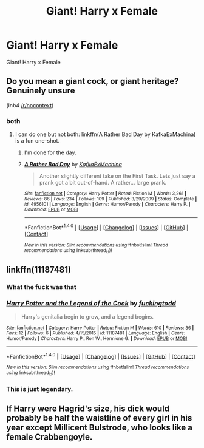 #+TITLE: Giant! Harry x Female

* Giant! Harry x Female
:PROPERTIES:
:Score: 3
:DateUnix: 1501091851.0
:DateShort: 2017-Jul-26
:FlairText: Request
:END:
Giant! Harry x Female


** Do you mean a giant cock, or giant heritage? Genuinely unsure

(inb4 [[/r/nocontext]])
:PROPERTIES:
:Score: 8
:DateUnix: 1501092108.0
:DateShort: 2017-Jul-26
:END:

*** both
:PROPERTIES:
:Score: 2
:DateUnix: 1501092568.0
:DateShort: 2017-Jul-26
:END:

**** I can do one but not both: linkffn(A Rather Bad Day by KafkaExMachina) is a fun one-shot.
:PROPERTIES:
:Author: Ch1pp
:Score: 4
:DateUnix: 1501100005.0
:DateShort: 2017-Jul-27
:END:

***** I'm done for the day.
:PROPERTIES:
:Score: 6
:DateUnix: 1501110595.0
:DateShort: 2017-Jul-27
:END:


***** [[http://www.fanfiction.net/s/4956101/1/][*/A Rather Bad Day/*]] by [[https://www.fanfiction.net/u/1399028/KafkaExMachina][/KafkaExMachina/]]

#+begin_quote
  Another slightly different take on the First Task. Lets just say a prank got a bit out-of-hand. A rather... large prank.
#+end_quote

^{/Site/: [[http://www.fanfiction.net/][fanfiction.net]] *|* /Category/: Harry Potter *|* /Rated/: Fiction M *|* /Words/: 3,261 *|* /Reviews/: 86 *|* /Favs/: 234 *|* /Follows/: 109 *|* /Published/: 3/29/2009 *|* /Status/: Complete *|* /id/: 4956101 *|* /Language/: English *|* /Genre/: Humor/Parody *|* /Characters/: Harry P. *|* /Download/: [[http://www.ff2ebook.com/old/ffn-bot/index.php?id=4956101&source=ff&filetype=epub][EPUB]] or [[http://www.ff2ebook.com/old/ffn-bot/index.php?id=4956101&source=ff&filetype=mobi][MOBI]]}

--------------

*FanfictionBot*^{1.4.0} *|* [[[https://github.com/tusing/reddit-ffn-bot/wiki/Usage][Usage]]] | [[[https://github.com/tusing/reddit-ffn-bot/wiki/Changelog][Changelog]]] | [[[https://github.com/tusing/reddit-ffn-bot/issues/][Issues]]] | [[[https://github.com/tusing/reddit-ffn-bot/][GitHub]]] | [[[https://www.reddit.com/message/compose?to=tusing][Contact]]]

^{/New in this version: Slim recommendations using/ ffnbot!slim! /Thread recommendations using/ linksub(thread_id)!}
:PROPERTIES:
:Author: FanfictionBot
:Score: 2
:DateUnix: 1501100038.0
:DateShort: 2017-Jul-27
:END:


** linkffn(11187481)
:PROPERTIES:
:Author: Pashow
:Score: 2
:DateUnix: 1501092162.0
:DateShort: 2017-Jul-26
:END:

*** What the fuck was that
:PROPERTIES:
:Author: Johnsmitish
:Score: 6
:DateUnix: 1501113758.0
:DateShort: 2017-Jul-27
:END:


*** [[http://www.fanfiction.net/s/11187481/1/][*/Harry Potter and the Legend of the Cock/*]] by [[https://www.fanfiction.net/u/6696849/fuckingtodd][/fuckingtodd/]]

#+begin_quote
  Harry's genitalia begin to grow, and a legend begins.
#+end_quote

^{/Site/: [[http://www.fanfiction.net/][fanfiction.net]] *|* /Category/: Harry Potter *|* /Rated/: Fiction M *|* /Words/: 610 *|* /Reviews/: 36 *|* /Favs/: 12 *|* /Follows/: 6 *|* /Published/: 4/15/2015 *|* /id/: 11187481 *|* /Language/: English *|* /Genre/: Humor/Parody *|* /Characters/: Harry P., Ron W., Hermione G. *|* /Download/: [[http://www.ff2ebook.com/old/ffn-bot/index.php?id=11187481&source=ff&filetype=epub][EPUB]] or [[http://www.ff2ebook.com/old/ffn-bot/index.php?id=11187481&source=ff&filetype=mobi][MOBI]]}

--------------

*FanfictionBot*^{1.4.0} *|* [[[https://github.com/tusing/reddit-ffn-bot/wiki/Usage][Usage]]] | [[[https://github.com/tusing/reddit-ffn-bot/wiki/Changelog][Changelog]]] | [[[https://github.com/tusing/reddit-ffn-bot/issues/][Issues]]] | [[[https://github.com/tusing/reddit-ffn-bot/][GitHub]]] | [[[https://www.reddit.com/message/compose?to=tusing][Contact]]]

^{/New in this version: Slim recommendations using/ ffnbot!slim! /Thread recommendations using/ linksub(thread_id)!}
:PROPERTIES:
:Author: FanfictionBot
:Score: 4
:DateUnix: 1501092185.0
:DateShort: 2017-Jul-26
:END:


*** This is just legendary.
:PROPERTIES:
:Score: 2
:DateUnix: 1501098010.0
:DateShort: 2017-Jul-27
:END:


** If Harry were Hagrid's size, his dick would probably be half the waistline of every girl in his year except Millicent Bulstrode, who looks like a female Crabbengoyle.
:PROPERTIES:
:Score: 0
:DateUnix: 1501096405.0
:DateShort: 2017-Jul-26
:END:
